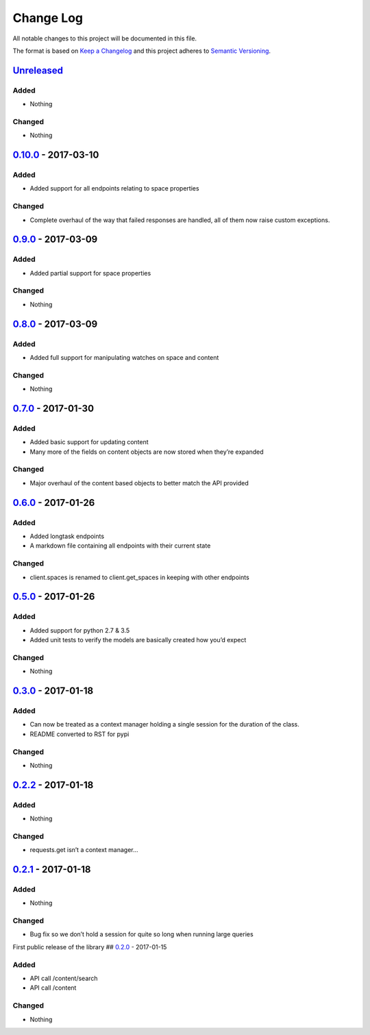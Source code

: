 Change Log
==========

All notable changes to this project will be documented in this file.

The format is based on `Keep a Changelog`_ and this project adheres to
`Semantic Versioning`_.

`Unreleased`_
-------------

Added
~~~~~

-  Nothing

Changed
~~~~~~~

-  Nothing

`0.10.0`_ - 2017-03-10
----------------------

.. _added-1:

Added
~~~~~

-  Added support for all endpoints relating to space properties

.. _changed-1:

Changed
~~~~~~~

-  Complete overhaul of the way that failed responses are handled, all
   of them now raise custom exceptions.

.. _section-1:

`0.9.0`_ - 2017-03-09
---------------------

.. _added-2:

Added
~~~~~

-  Added partial support for space properties

.. _changed-2:

Changed
~~~~~~~

-  Nothing

.. _section-2:

`0.8.0`_ - 2017-03-09
---------------------

.. _added-3:

Added
~~~~~

-  Added full support for manipulating watches on space and content

.. _changed-3:

Changed
~~~~~~~

-  Nothing

.. _section-3:

`0.7.0`_ - 2017-01-30
---------------------

.. _added-4:

Added
~~~~~

-  Added basic support for updating content
-  Many more of the fields on content objects are now stored when
   they’re expanded

.. _changed-4:

Changed
~~~~~~~

-  Major overhaul of the content based objects to better match the API
   provided

.. _section-4:

`0.6.0`_ - 2017-01-26
---------------------

.. _added-5:

Added
~~~~~

-  Added longtask endpoints
-  A markdown file containing all endpoints with their current state

.. _changed-5:

Changed
~~~~~~~

-  client.spaces is renamed to client.get_spaces in keeping with other
   endpoints

.. _section-5:

`0.5.0`_ - 2017-01-26
---------------------

.. _added-6:

Added
~~~~~

-  Added support for python 2.7 & 3.5
-  Added unit tests to verify the models are basically created how you’d
   expect

.. _changed-6:

Changed
~~~~~~~

-  Nothing

.. _section-6:

`0.3.0`_ - 2017-01-18
---------------------

.. _added-7:

Added
~~~~~

-  Can now be treated as a context manager holding a single session for
   the duration of the class.
-  README converted to RST for pypi

.. _changed-7:

Changed
~~~~~~~

-  Nothing

.. _section-7:

`0.2.2`_ - 2017-01-18
---------------------

.. _added-8:

Added
~~~~~

-  Nothing

.. _changed-8:

Changed
~~~~~~~

-  requests.get isn’t a context manager…

.. _section-8:

`0.2.1`_ - 2017-01-18
---------------------

.. _added-9:

Added
~~~~~

-  Nothing

.. _changed-9:

Changed
~~~~~~~

-  Bug fix so we don’t hold a session for quite so long when running
   large queries

First public release of the library ## `0.2.0`_ - 2017-01-15

.. _added-10:

Added
~~~~~

-  API call /content/search
-  API call /content

.. _changed-10:

Changed
~~~~~~~

-  Nothing

.. _Keep a Changelog: http://keepachangelog.com/
.. _Semantic Versioning: http://semver.org/
.. _Unreleased: https://github.com/DaveTCode/confluence-python-lib/compare/0.10.0...HEAD
.. _0.10.0: https://github.com/DaveTCode/confluence-python-lib/compare/0.9.0...0.10.0
.. _0.9.0: https://github.com/DaveTCode/confluence-python-lib/compare/0.8.0...0.9.0
.. _0.8.0: https://github.com/DaveTCode/confluence-python-lib/compare/0.7.0...0.8.0
.. _0.7.0: https://github.com/DaveTCode/confluence-python-lib/compare/0.6.0...0.7.0
.. _0.6.0: https://github.com/DaveTCode/confluence-python-lib/compare/0.5.0...0.6.0
.. _0.5.0: https://github.com/DaveTCode/confluence-python-lib/compare/0.3.0...0.5.0
.. _0.3.0: https://github.com/DaveTCode/confluence-python-lib/compare/0.2.2...0.3.0
.. _0.2.2: https://github.com/DaveTCode/confluence-python-lib/compare/0.2.1...0.2.2
.. _0.2.1: https://github.com/DaveTCode/confluence-python-lib/compare/0.2.0...0.2.1
.. _0.2.0: https://github.com/DaveTCode/confluence-python-lib/compare/0.0.1...0.2.0